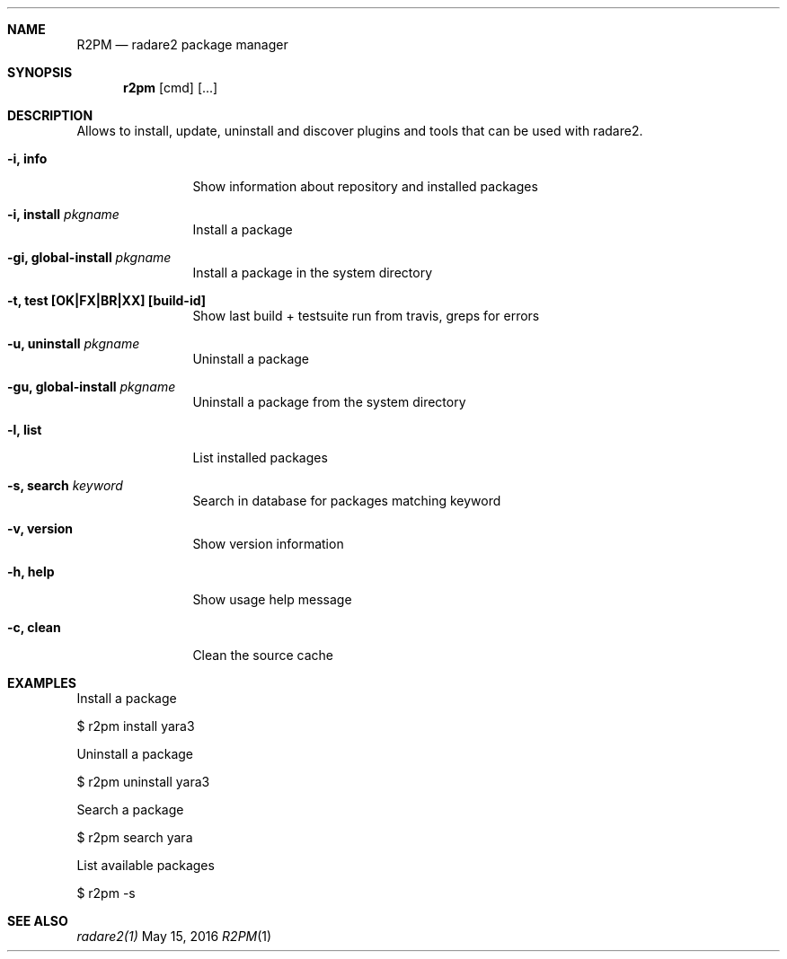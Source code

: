 .Dd May 15, 2016
.Dt R2PM 1
.Sh NAME
.Nm R2PM
.Nd radare2 package manager
.Sh SYNOPSIS
.Nm r2pm
.Op cmd
.Op ...
.Sh DESCRIPTION
Allows to install, update, uninstall and discover plugins and tools that can be used with radare2.
.Bl -tag -width Fl
.It Fl i, Cm info
Show information about repository and installed packages
.It Fl i, Cm install Ar pkgname
Install a package
.It Fl gi, Cm global-install Ar pkgname
Install a package in the system directory
.It Fl t, Cm test [OK|FX|BR|XX] Cm [build-id]
Show last build + testsuite run from travis, greps for errors
.It Fl u, Cm uninstall Ar pkgname
Uninstall a package
.It Fl gu, Cm global-install Ar pkgname
Uninstall a package from the system directory
.It Fl l, Cm list
List installed packages
.It Fl s, Cm search Ar keyword
Search in database for packages matching keyword
.It Fl v, Cm version
Show version information
.It Fl h, Cm help
Show usage help message
.It Fl c, Cm clean
Clean the source cache
.El
.Sh EXAMPLES
.Pp
Install a package
.Pp
  $ r2pm install yara3
.Pp
Uninstall a package
.Pp
  $ r2pm uninstall yara3
.Pp
Search a package
.Pp
  $ r2pm search yara
.Pp
List available packages
.Pp
  $ r2pm -s
.Sh SEE ALSO
.Pp
.Xr radare2(1)

